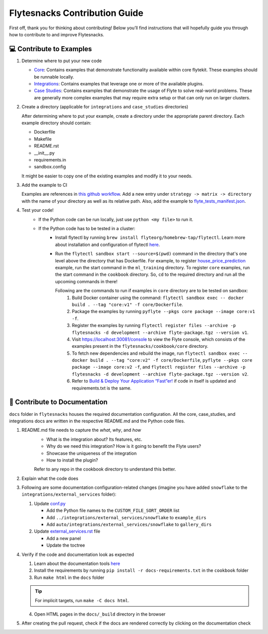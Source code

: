 ##############################
Flytesnacks Contribution Guide
##############################

First off, thank you for thinking about contributing! 
Below you’ll find instructions that will hopefully guide you through how to contribute to and improve Flytesnacks.

💻 Contribute to Examples
=========================

1. Determine where to put your new code
   
   * `Core <https://github.com/flyteorg/flytesnacks/tree/master/cookbook/core>`__: Contains examples that demonstrate functionality available within core flytekit. These examples should be runnable locally.
   * `Integrations <https://github.com/flyteorg/flytesnacks/tree/master/cookbook/integrations>`__: Contains examples that leverage one or more of the available plugins.
   * `Case Studies <https://github.com/flyteorg/flytesnacks/tree/master/cookbook/case_studies>`__: Contains examples that demonstrate the usage of Flyte to solve real-world problems. These are generally more complex examples that may require extra setup or that can only run on larger clusters.
       
2. Create a directory (applicable for ``integrations`` and ``case_studies`` directories)

   After determining where to put your example, create a directory under the appropriate parent directory. Each example
   directory should contain:

   * Dockerfile
   * Makefile
   * README.rst
   * __init__.py
   * requirements.in
   * sandbox.config

   It might be easier to copy one of the existing examples and modify it to your needs.
3. Add the example to CI

   Examples are references in `this github workflow <https://github.com/flyteorg/flytesnacks/blob/master/.github/workflows/ghcr_push.yml>`__.
   Add a new entry under ``strategy -> matrix -> directory`` with the name of your directory as well as its relative path. 
   Also, add the example to `flyte_tests_manifest.json <https://github.com/flyteorg/flytesnacks/tree/master/cookbook/flyte_tests_manifest.json>`__.
4. Test your code!
    * If the Python code can be run locally, just use ``python <my file>`` to run it.
    * If the Python code has to be tested in a cluster:
        * Install flytectl by running ``brew install flyteorg/homebrew-tap/flytectl``. Learn more about installation and configuration of flytectl `here <https://docs.flyte.org/projects/flytectl/en/latest/index.html>`__.
        * Run the ``flytectl sandbox start --source=$(pwd)`` command in the directory that's one level above the directory that has Dockerfile. 
          For example, to register `house_price_prediction <https://github.com/flyteorg/flytesnacks/tree/master/cookbook/case_studies/ml_training/house_price_prediction>`__ example, run the start command in the ``ml_training`` directory. 
          To register ``core`` examples, run the start command in the ``cookbook`` directory. So, ``cd`` to the required directory and run all the upcoming commands in there!

          Following are the commands to run if examples in ``core`` directory are to be tested on sandbox:
            1. Build Docker container using the command: ``flytectl sandbox exec -- docker build . --tag "core:v1" -f core/Dockerfile``. 
            2. Package the examples by running ``pyflyte --pkgs core package --image core:v1 -f``.
            3. Register the examples by running ``flytectl register files --archive -p flytesnacks -d development --archive flyte-package.tgz --version v1``.
            4. Visit https://localhost:30081/console to view the Flyte console, which consists of the examples present in the ``flytesnacks/cookbook/core`` directory.
            5. To fetch new dependencies and rebuild the image, run 
               ``flytectl sandbox exec -- docker build . --tag "core:v2" -f core/Dockerfile``, 
               ``pyflyte --pkgs core package --image core:v2 -f``, and 
               ``flytectl register files --archive -p flytesnacks -d development --archive flyte-package.tgz --version v2``.
            6. Refer to `Build & Deploy Your Application “Fast”er! <https://docs.flyte.org/en/latest/getting_started_iterate.html#bonus-build-deploy-your-application-fast-er>`__ if code in itself is updated and requirements.txt is the same.

📝 Contribute to Documentation
==============================

``docs`` folder in ``flytesnacks`` houses the required documentation configuration. All the core, case_studies, and integrations docs are written in the respective README.md and the Python code files. 

1. README.md file needs to capture the *what*, *why*, and *how* 
    * What is the integration about? Its features, etc.
    * Why do we need this integration? How is it going to benefit the Flyte users?
    * Showcase the uniqueness of the integration
    * How to install the plugin?
  
    Refer to any repo in the cookbook directory to understand this better.

2. Explain what the code does  
3. Following are some documentation configuration-related changes (imagine you have added ``snowflake`` to the ``integrations/external_services`` folder):
   
   1. Update `conf.py <https://github.com/flyteorg/flytesnacks/tree/master/cookbook/docs/conf.py>`__
   
      * Add the Python file names to the ``CUSTOM_FILE_SORT_ORDER`` list
      * Add ``../integrations/external_services/snowflake`` to ``example_dirs``
      * Add ``auto/integrations/external_services/snowflake`` to ``gallery_dirs``
   2. Update `external_services.rst <https://github.com/flyteorg/flytesnacks/tree/master/cookbook/docs/external_services.rst>`__ file
   
      * Add a new panel
      * Update the toctree
4. Verify if the code and documentation look as expected
   
   1. Learn about the documentation tools `here <https://docs.flyte.org/en/latest/community/contribute.html#documentation>`__
   2. Install the requirements by running ``pip install -r docs-requirements.txt`` in the ``cookbook`` folder
   3. Run ``make html`` in the ``docs`` folder

   .. tip::
      For implicit targets, run ``make -C docs html``.
   4. Open HTML pages in the ``docs/_build`` directory in the browser
   
5. After creating the pull request, check if the docs are rendered correctly by clicking on the documentation check 
   
   .. image:: https://raw.githubusercontent.com/flyteorg/flyte/static-resources/img/flytesnacks/contribution-guide/test_docs_link.png
       :alt: Docs link in a PR